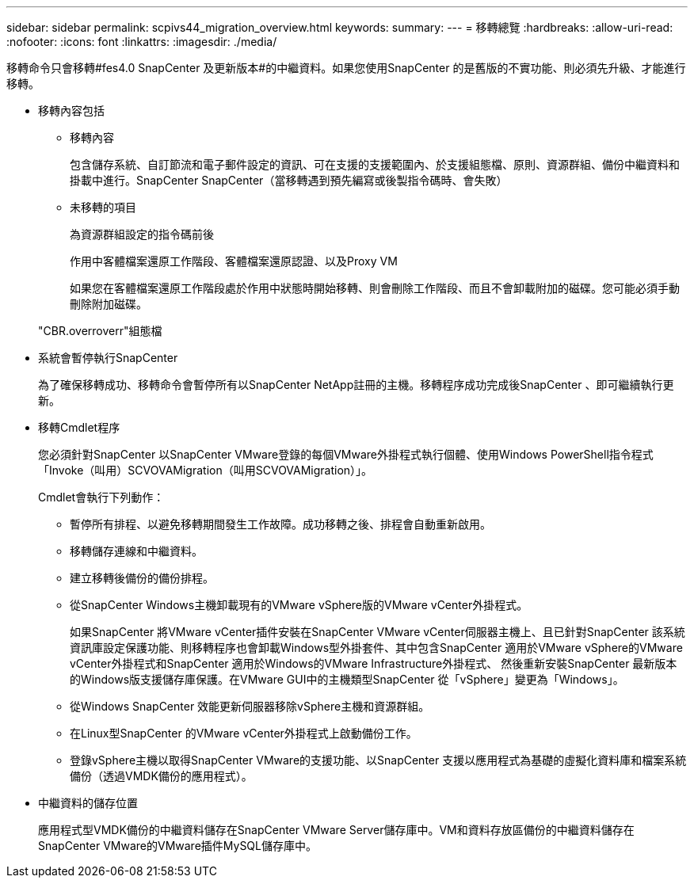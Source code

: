 ---
sidebar: sidebar 
permalink: scpivs44_migration_overview.html 
keywords:  
summary:  
---
= 移轉總覽
:hardbreaks:
:allow-uri-read: 
:nofooter: 
:icons: font
:linkattrs: 
:imagesdir: ./media/


[role="lead"]
移轉命令只會移轉#fes4.0 SnapCenter 及更新版本#的中繼資料。如果您使用SnapCenter 的是舊版的不實功能、則必須先升級、才能進行移轉。

* 移轉內容包括
+
** 移轉內容
+
包含儲存系統、自訂節流和電子郵件設定的資訊、可在支援的支援範圍內、於支援組態檔、原則、資源群組、備份中繼資料和掛載中進行。SnapCenter SnapCenter（當移轉遇到預先編寫或後製指令碼時、會失敗）

** 未移轉的項目
+
為資源群組設定的指令碼前後

+
作用中客體檔案還原工作階段、客體檔案還原認證、以及Proxy VM

+
如果您在客體檔案還原工作階段處於作用中狀態時開始移轉、則會刪除工作階段、而且不會卸載附加的磁碟。您可能必須手動刪除附加磁碟。

+
"CBR.overroverr"組態檔



* 系統會暫停執行SnapCenter
+
為了確保移轉成功、移轉命令會暫停所有以SnapCenter NetApp註冊的主機。移轉程序成功完成後SnapCenter 、即可繼續執行更新。

* 移轉Cmdlet程序
+
您必須針對SnapCenter 以SnapCenter VMware登錄的每個VMware外掛程式執行個體、使用Windows PowerShell指令程式「Invoke（叫用）SCVOVAMigration（叫用SCVOVAMigration）」。

+
Cmdlet會執行下列動作：

+
** 暫停所有排程、以避免移轉期間發生工作故障。成功移轉之後、排程會自動重新啟用。
** 移轉儲存連線和中繼資料。
** 建立移轉後備份的備份排程。
** 從SnapCenter Windows主機卸載現有的VMware vSphere版的VMware vCenter外掛程式。
+
如果SnapCenter 將VMware vCenter插件安裝在SnapCenter VMware vCenter伺服器主機上、且已針對SnapCenter 該系統資訊庫設定保護功能、則移轉程序也會卸載Windows型外掛套件、其中包含SnapCenter 適用於VMware vSphere的VMware vCenter外掛程式和SnapCenter 適用於Windows的VMware Infrastructure外掛程式、 然後重新安裝SnapCenter 最新版本的Windows版支援儲存庫保護。在VMware GUI中的主機類型SnapCenter 從「vSphere」變更為「Windows」。

** 從Windows SnapCenter 效能更新伺服器移除vSphere主機和資源群組。
** 在Linux型SnapCenter 的VMware vCenter外掛程式上啟動備份工作。
** 登錄vSphere主機以取得SnapCenter VMware的支援功能、以SnapCenter 支援以應用程式為基礎的虛擬化資料庫和檔案系統備份（透過VMDK備份的應用程式）。


* 中繼資料的儲存位置
+
應用程式型VMDK備份的中繼資料儲存在SnapCenter VMware Server儲存庫中。VM和資料存放區備份的中繼資料儲存在SnapCenter VMware的VMware插件MySQL儲存庫中。


